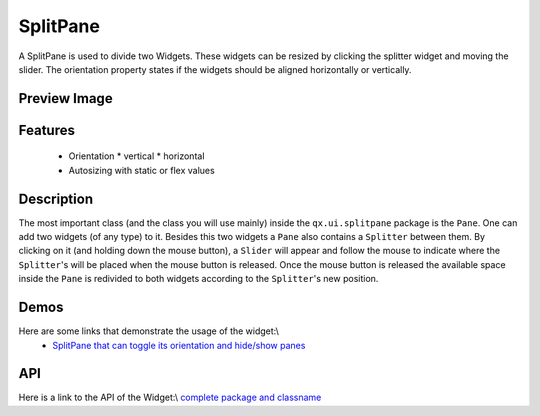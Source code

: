 SplitPane
*********

A SplitPane is used to divide two Widgets. These widgets can be resized by clicking the splitter widget and moving the slider.
The orientation property states if the widgets should be aligned horizontally or vertically.

Preview Image
-------------
|pages/widget/splitpane.png|

.. |pages/widget/splitpane.png| image:: /pages/widget/splitpane.png

Features
--------
  * Orientation
    * vertical
    * horizontal
  * Autosizing with static or flex values

Description
-----------
The most important class (and the class you will use mainly) inside the ``qx.ui.splitpane`` package is the ``Pane``. One can add two widgets (of any type) to it. Besides this two widgets a ``Pane`` also contains a ``Splitter`` between them. By clicking on it (and holding down the mouse button), a ``Slider`` will appear and follow the mouse to indicate where the ``Splitter``'s will be placed when the mouse button is released. Once the mouse button is released the available space inside the ``Pane`` is redivided to both widgets according to the ``Splitter``'s new position.

Demos
-----
Here are some links that demonstrate the usage of the widget:\\
  * `SplitPane that can toggle its orientation and hide/show panes <http://demo.qooxdoo.org/1.2.x/demobrowser/index.html#widget-SplitPane.html>`_

API
---
Here is a link to the API of the Widget:\\
`complete package and classname <http://demo.qooxdoo.org/1.2.x/apiviewer/index.html#qx.ui.splitpane>`_


